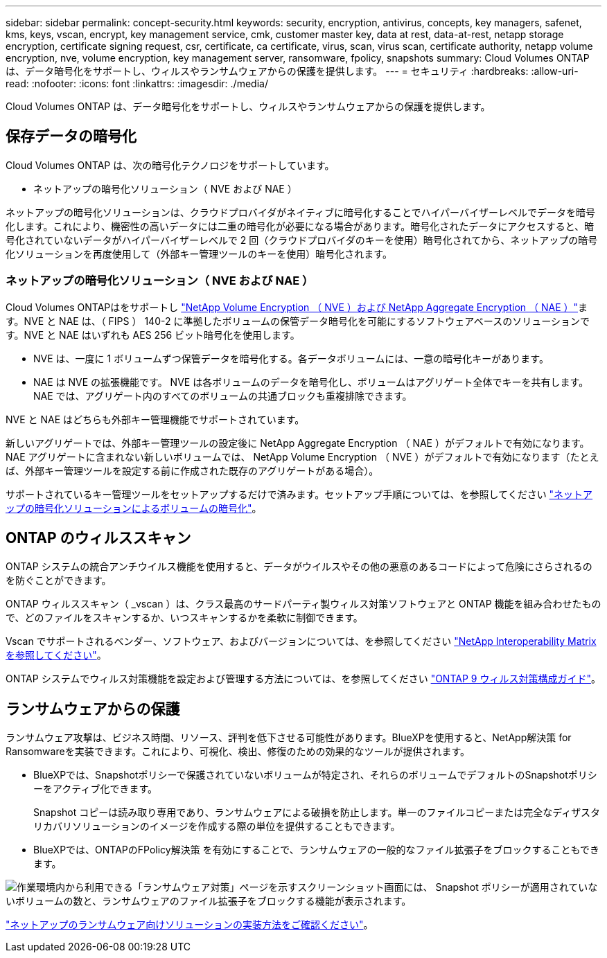 ---
sidebar: sidebar 
permalink: concept-security.html 
keywords: security, encryption, antivirus, concepts, key managers, safenet, kms, keys, vscan, encrypt, key management service, cmk, customer master key, data at rest, data-at-rest, netapp storage encryption, certificate signing request, csr, certificate, ca certificate, virus, scan, virus scan, certificate authority, netapp volume encryption, nve, volume encryption, key management server, ransomware, fpolicy, snapshots 
summary: Cloud Volumes ONTAP は、データ暗号化をサポートし、ウィルスやランサムウェアからの保護を提供します。 
---
= セキュリティ
:hardbreaks:
:allow-uri-read: 
:nofooter: 
:icons: font
:linkattrs: 
:imagesdir: ./media/


[role="lead"]
Cloud Volumes ONTAP は、データ暗号化をサポートし、ウィルスやランサムウェアからの保護を提供します。



== 保存データの暗号化

Cloud Volumes ONTAP は、次の暗号化テクノロジをサポートしています。

* ネットアップの暗号化ソリューション（ NVE および NAE ）


ifdef::aws[]

* AWS Key Management Service の略


endif::aws[]

ifdef::azure[]

* Azure Storage Service Encryption の略


endif::azure[]

ifdef::gcp[]

* Google Cloud Platform のデフォルトの暗号化


endif::gcp[]

ネットアップの暗号化ソリューションは、クラウドプロバイダがネイティブに暗号化することでハイパーバイザーレベルでデータを暗号化します。これにより、機密性の高いデータには二重の暗号化が必要になる場合があります。暗号化されたデータにアクセスすると、暗号化されていないデータがハイパーバイザーレベルで 2 回（クラウドプロバイダのキーを使用）暗号化されてから、ネットアップの暗号化ソリューションを再度使用して（外部キー管理ツールのキーを使用）暗号化されます。



=== ネットアップの暗号化ソリューション（ NVE および NAE ）

Cloud Volumes ONTAPはをサポートし https://www.netapp.com/pdf.html?item=/media/17070-ds-3899.pdf["NetApp Volume Encryption （ NVE ）および NetApp Aggregate Encryption （ NAE ）"^]ます。NVE と NAE は、（ FIPS ） 140-2 に準拠したボリュームの保管データ暗号化を可能にするソフトウェアベースのソリューションです。NVE と NAE はいずれも AES 256 ビット暗号化を使用します。

* NVE は、一度に 1 ボリュームずつ保管データを暗号化する。各データボリュームには、一意の暗号化キーがあります。
* NAE は NVE の拡張機能です。 NVE は各ボリュームのデータを暗号化し、ボリュームはアグリゲート全体でキーを共有します。NAE では、アグリゲート内のすべてのボリュームの共通ブロックも重複排除できます。


NVE と NAE はどちらも外部キー管理機能でサポートされています。

ifdef::azure[]

endif::azure[]

ifdef::gcp[]

endif::gcp[]

新しいアグリゲートでは、外部キー管理ツールの設定後に NetApp Aggregate Encryption （ NAE ）がデフォルトで有効になります。NAE アグリゲートに含まれない新しいボリュームでは、 NetApp Volume Encryption （ NVE ）がデフォルトで有効になります（たとえば、外部キー管理ツールを設定する前に作成された既存のアグリゲートがある場合）。

サポートされているキー管理ツールをセットアップするだけで済みます。セットアップ手順については、を参照してください link:task-encrypting-volumes.html["ネットアップの暗号化ソリューションによるボリュームの暗号化"]。

ifdef::aws[]



=== AWS Key Management Service の略

AWS で Cloud Volumes ONTAP システムを起動する場合、を使用してデータ暗号化を有効にできます http://docs.aws.amazon.com/kms/latest/developerguide/overview.html["AWS Key Management Service （ KMS ；キー管理サービス）"^]。BlueXPは、Customer Master Key（CMK）を使用してデータキーを要求します。


TIP: Cloud Volumes ONTAP システムの作成後に AWS のデータ暗号化方式を変更することはできません。

この暗号化オプションを使用する場合は、 AWS KMS が適切に設定されていることを確認する必要があります。詳細については、を参照してください link:task-setting-up-kms.html["AWS KMS のセットアップ"]。

endif::aws[]

ifdef::azure[]



=== Azure Storage Service Encryption の略

データは、を使用して Azure の Cloud Volumes ONTAP で自動的に暗号化されます https://azure.microsoft.com/en-us/documentation/articles/storage-service-encryption/["Azure Storage Service Encryption の略"^] Microsoft が管理するキーを使用する場合：

必要に応じて、独自の暗号化キーを使用できます。 link:task-set-up-azure-encryption.html["Azure でお客様が管理するキーを使用するように Cloud Volumes ONTAP を設定する方法について説明します"]。

endif::azure[]

ifdef::gcp[]



=== Google Cloud Platform のデフォルトの暗号化

https://cloud.google.com/security/encryption-at-rest/["Google Cloud Platform の保存データ暗号化機能"^] Cloud Volumes ONTAP ではデフォルトで有効になっています。セットアップは必要ありません。

Google Cloud Storageでは、データがディスクに書き込まれる前に常に暗号化されますが、BlueXP APIを使用して、_お客様が管理する暗号化キー_を使用するCloud Volumes ONTAP システムを作成できます。これらは、 Cloud Key Management Service を使用して GCP で生成および管理するキーです。 link:task-setting-up-gcp-encryption.html["詳細はこちら。"]。

endif::gcp[]



== ONTAP のウィルススキャン

ONTAP システムの統合アンチウイルス機能を使用すると、データがウイルスやその他の悪意のあるコードによって危険にさらされるのを防ぐことができます。

ONTAP ウィルススキャン（ _vscan ）は、クラス最高のサードパーティ製ウィルス対策ソフトウェアと ONTAP 機能を組み合わせたもので、どのファイルをスキャンするか、いつスキャンするかを柔軟に制御できます。

Vscan でサポートされるベンダー、ソフトウェア、およびバージョンについては、を参照してください http://mysupport.netapp.com/matrix["NetApp Interoperability Matrix を参照してください"^]。

ONTAP システムでウィルス対策機能を設定および管理する方法については、を参照してください http://docs.netapp.com/ontap-9/topic/com.netapp.doc.dot-cm-acg/home.html["ONTAP 9 ウィルス対策構成ガイド"^]。



== ランサムウェアからの保護

ランサムウェア攻撃は、ビジネス時間、リソース、評判を低下させる可能性があります。BlueXPを使用すると、NetApp解決策 for Ransomwareを実装できます。これにより、可視化、検出、修復のための効果的なツールが提供されます。

* BlueXPでは、Snapshotポリシーで保護されていないボリュームが特定され、それらのボリュームでデフォルトのSnapshotポリシーをアクティブ化できます。
+
Snapshot コピーは読み取り専用であり、ランサムウェアによる破損を防止します。単一のファイルコピーまたは完全なディザスタリカバリソリューションのイメージを作成する際の単位を提供することもできます。

* BlueXPでは、ONTAPのFPolicy解決策 を有効にすることで、ランサムウェアの一般的なファイル拡張子をブロックすることもできます。


image:screenshot_ransomware_protection.gif["作業環境内から利用できる「ランサムウェア対策」ページを示すスクリーンショット画面には、 Snapshot ポリシーが適用されていないボリュームの数と、ランサムウェアのファイル拡張子をブロックする機能が表示されます。"]

link:task-protecting-ransomware.html["ネットアップのランサムウェア向けソリューションの実装方法をご確認ください"]。
